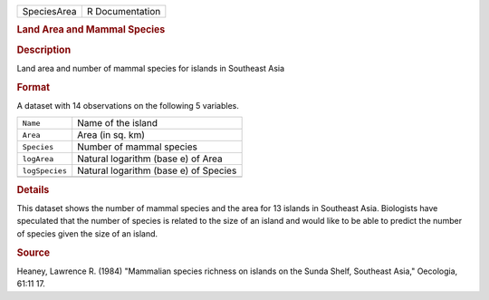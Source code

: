.. container::

   .. container::

      =========== ===============
      SpeciesArea R Documentation
      =========== ===============

      .. rubric:: Land Area and Mammal Species
         :name: land-area-and-mammal-species

      .. rubric:: Description
         :name: description

      Land area and number of mammal species for islands in Southeast
      Asia

      .. rubric:: Format
         :name: format

      A dataset with 14 observations on the following 5 variables.

      ============== =====================================
      ``Name``       Name of the island
      ``Area``       Area (in sq. km)
      ``Species``    Number of mammal species
      ``logArea``    Natural logarithm (base e) of Area
      ``logSpecies`` Natural logarithm (base e) of Species
      \              
      ============== =====================================

      .. rubric:: Details
         :name: details

      This dataset shows the number of mammal species and the area for
      13 islands in Southeast Asia. Biologists have speculated that the
      number of species is related to the size of an island and would
      like to be able to predict the number of species given the size of
      an island.

      .. rubric:: Source
         :name: source

      Heaney, Lawrence R. (1984) "Mammalian species richness on islands
      on the Sunda Shelf, Southeast Asia," Oecologia, 61:11 17.
